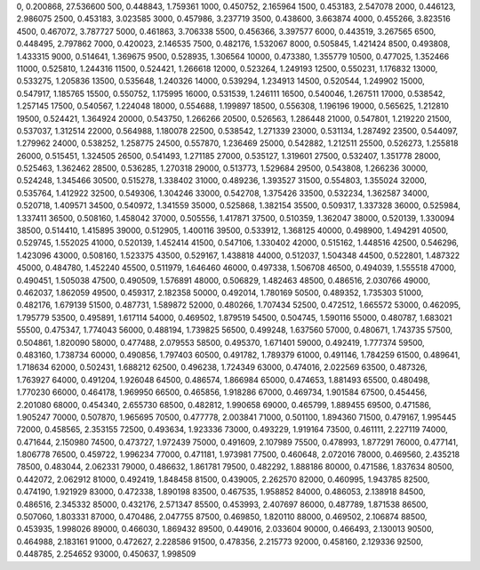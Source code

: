 0, 0.200868, 27.536600
500, 0.448843, 1.759361
1000, 0.450752, 2.165964
1500, 0.453183, 2.547078
2000, 0.446123, 2.986075
2500, 0.453183, 3.023585
3000, 0.457986, 3.237719
3500, 0.438600, 3.663874
4000, 0.455266, 3.823516
4500, 0.467072, 3.787727
5000, 0.461863, 3.706338
5500, 0.456366, 3.397577
6000, 0.443519, 3.267565
6500, 0.448495, 2.797862
7000, 0.420023, 2.146535
7500, 0.482176, 1.532067
8000, 0.505845, 1.421424
8500, 0.493808, 1.433315
9000, 0.514641, 1.369675
9500, 0.528935, 1.306564
10000, 0.473380, 1.355779
10500, 0.477025, 1.352466
11000, 0.525810, 1.244316
11500, 0.524421, 1.266618
12000, 0.523264, 1.249193
12500, 0.550231, 1.176832
13000, 0.533275, 1.205836
13500, 0.535648, 1.240326
14000, 0.539294, 1.234913
14500, 0.520544, 1.249902
15000, 0.547917, 1.185765
15500, 0.550752, 1.175995
16000, 0.531539, 1.246111
16500, 0.540046, 1.267511
17000, 0.538542, 1.257145
17500, 0.540567, 1.224048
18000, 0.554688, 1.199897
18500, 0.556308, 1.196196
19000, 0.565625, 1.212810
19500, 0.524421, 1.364924
20000, 0.543750, 1.266266
20500, 0.526563, 1.286448
21000, 0.547801, 1.219220
21500, 0.537037, 1.312514
22000, 0.564988, 1.180078
22500, 0.538542, 1.271339
23000, 0.531134, 1.287492
23500, 0.544097, 1.279962
24000, 0.538252, 1.258775
24500, 0.557870, 1.236469
25000, 0.542882, 1.212511
25500, 0.526273, 1.255818
26000, 0.515451, 1.324505
26500, 0.541493, 1.271185
27000, 0.535127, 1.319601
27500, 0.532407, 1.351778
28000, 0.525463, 1.362462
28500, 0.536285, 1.270318
29000, 0.513773, 1.529684
29500, 0.543808, 1.266236
30000, 0.524248, 1.345466
30500, 0.515278, 1.338402
31000, 0.489236, 1.393527
31500, 0.554803, 1.355024
32000, 0.535764, 1.412922
32500, 0.549306, 1.304246
33000, 0.542708, 1.375426
33500, 0.532234, 1.362587
34000, 0.520718, 1.409571
34500, 0.540972, 1.341559
35000, 0.525868, 1.382154
35500, 0.509317, 1.337328
36000, 0.525984, 1.337411
36500, 0.508160, 1.458042
37000, 0.505556, 1.417871
37500, 0.510359, 1.362047
38000, 0.520139, 1.330094
38500, 0.514410, 1.415895
39000, 0.512905, 1.400116
39500, 0.533912, 1.368125
40000, 0.498900, 1.494291
40500, 0.529745, 1.552025
41000, 0.520139, 1.452414
41500, 0.547106, 1.330402
42000, 0.515162, 1.448516
42500, 0.546296, 1.423096
43000, 0.508160, 1.523375
43500, 0.529167, 1.438818
44000, 0.512037, 1.504348
44500, 0.522801, 1.487322
45000, 0.484780, 1.452240
45500, 0.511979, 1.646460
46000, 0.497338, 1.506708
46500, 0.494039, 1.555518
47000, 0.490451, 1.505038
47500, 0.490509, 1.576891
48000, 0.506829, 1.482463
48500, 0.486516, 2.030766
49000, 0.462037, 1.862059
49500, 0.459317, 2.182358
50000, 0.492014, 1.780169
50500, 0.489352, 1.735303
51000, 0.482176, 1.679139
51500, 0.487731, 1.589872
52000, 0.480266, 1.707434
52500, 0.472512, 1.665572
53000, 0.462095, 1.795779
53500, 0.495891, 1.617114
54000, 0.469502, 1.879519
54500, 0.504745, 1.590116
55000, 0.480787, 1.683021
55500, 0.475347, 1.774043
56000, 0.488194, 1.739825
56500, 0.499248, 1.637560
57000, 0.480671, 1.743735
57500, 0.504861, 1.820090
58000, 0.477488, 2.079553
58500, 0.495370, 1.671401
59000, 0.492419, 1.777374
59500, 0.483160, 1.738734
60000, 0.490856, 1.797403
60500, 0.491782, 1.789379
61000, 0.491146, 1.784259
61500, 0.489641, 1.718634
62000, 0.502431, 1.688212
62500, 0.496238, 1.724349
63000, 0.474016, 2.022569
63500, 0.487326, 1.763927
64000, 0.491204, 1.926048
64500, 0.486574, 1.866984
65000, 0.474653, 1.881493
65500, 0.480498, 1.770230
66000, 0.464178, 1.969950
66500, 0.465856, 1.918286
67000, 0.469734, 1.901584
67500, 0.454456, 2.201080
68000, 0.454340, 2.655730
68500, 0.482812, 1.990658
69000, 0.465799, 1.889455
69500, 0.471586, 1.905247
70000, 0.507870, 1.965695
70500, 0.477778, 2.003841
71000, 0.501100, 1.894360
71500, 0.479167, 1.995445
72000, 0.458565, 2.353155
72500, 0.493634, 1.923336
73000, 0.493229, 1.919164
73500, 0.461111, 2.227119
74000, 0.471644, 2.150980
74500, 0.473727, 1.972439
75000, 0.491609, 2.107989
75500, 0.478993, 1.877291
76000, 0.477141, 1.806778
76500, 0.459722, 1.996234
77000, 0.471181, 1.973981
77500, 0.460648, 2.072016
78000, 0.469560, 2.435218
78500, 0.483044, 2.062331
79000, 0.486632, 1.861781
79500, 0.482292, 1.888186
80000, 0.471586, 1.837634
80500, 0.442072, 2.062912
81000, 0.492419, 1.848458
81500, 0.439005, 2.262570
82000, 0.460995, 1.943785
82500, 0.474190, 1.921929
83000, 0.472338, 1.890198
83500, 0.467535, 1.958852
84000, 0.486053, 2.138918
84500, 0.486516, 2.345332
85000, 0.432176, 2.571347
85500, 0.453993, 2.407697
86000, 0.487789, 1.871538
86500, 0.507060, 1.803331
87000, 0.470486, 2.047755
87500, 0.469850, 1.820110
88000, 0.469502, 2.106874
88500, 0.453935, 1.998026
89000, 0.466030, 1.869432
89500, 0.449016, 2.033604
90000, 0.466493, 2.130013
90500, 0.464988, 2.183161
91000, 0.472627, 2.228586
91500, 0.478356, 2.215773
92000, 0.458160, 2.129336
92500, 0.448785, 2.254652
93000, 0.450637, 1.998509
